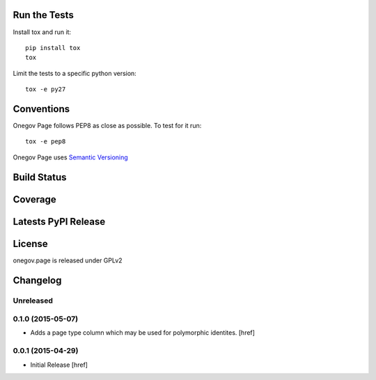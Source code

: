
Run the Tests
-------------

Install tox and run it::

    pip install tox
    tox

Limit the tests to a specific python version::

    tox -e py27

Conventions
-----------

Onegov Page follows PEP8 as close as possible. To test for it run::

    tox -e pep8

Onegov Page uses `Semantic Versioning <http://semver.org/>`_

Build Status
------------

.. image:: https://travis-ci.org/OneGov/onegov.page.png
  :target: https://travis-ci.org/OneGov/onegov.page
  :alt: Build Status

Coverage
--------

.. image:: https://coveralls.io/repos/OneGov/onegov.page/badge.png?branch=master
  :target: https://coveralls.io/r/OneGov/onegov.page?branch=master
  :alt: Project Coverage

Latests PyPI Release
--------------------
.. image:: https://pypip.in/v/onegov.page/badge.png
  :target: https://crate.io/packages/onegov.page
  :alt: Latest PyPI Release

License
-------
onegov.page is released under GPLv2

Changelog
---------

Unreleased
~~~~~~~~~~

0.1.0 (2015-05-07)
~~~~~~~~~~~~~~~~~~~

- Adds a page type column which may be used for polymorphic identites.
  [href]

0.0.1 (2015-04-29)
~~~~~~~~~~~~~~~~~~~

- Initial Release [href]


